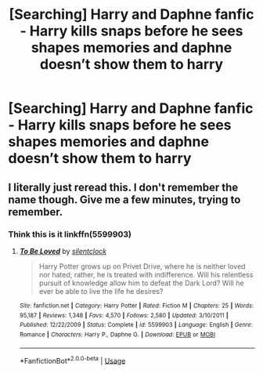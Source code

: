 #+TITLE: [Searching] Harry and Daphne fanfic - Harry kills snaps before he sees shapes memories and daphne doesn’t show them to harry

* [Searching] Harry and Daphne fanfic - Harry kills snaps before he sees shapes memories and daphne doesn’t show them to harry
:PROPERTIES:
:Author: ChampionOfChaos
:Score: 0
:DateUnix: 1548275613.0
:DateShort: 2019-Jan-24
:END:

** I literally just reread this. I don't remember the name though. Give me a few minutes, trying to remember.
:PROPERTIES:
:Author: Airman1991
:Score: 2
:DateUnix: 1548279696.0
:DateShort: 2019-Jan-24
:END:

*** Think this is it linkffn(5599903)
:PROPERTIES:
:Author: Airman1991
:Score: 2
:DateUnix: 1548280366.0
:DateShort: 2019-Jan-24
:END:

**** [[https://www.fanfiction.net/s/5599903/1/][*/To Be Loved/*]] by [[https://www.fanfiction.net/u/873257/silentclock][/silentclock/]]

#+begin_quote
  Harry Potter grows up on Privet Drive, where he is neither loved nor hated; rather, he is treated with indifference. Will his relentless pursuit of knowledge allow him to defeat the Dark Lord? Will he ever be able to live the life he desires?
#+end_quote

^{/Site/:} ^{fanfiction.net} ^{*|*} ^{/Category/:} ^{Harry} ^{Potter} ^{*|*} ^{/Rated/:} ^{Fiction} ^{M} ^{*|*} ^{/Chapters/:} ^{25} ^{*|*} ^{/Words/:} ^{95,187} ^{*|*} ^{/Reviews/:} ^{1,348} ^{*|*} ^{/Favs/:} ^{4,570} ^{*|*} ^{/Follows/:} ^{2,580} ^{*|*} ^{/Updated/:} ^{3/10/2011} ^{*|*} ^{/Published/:} ^{12/22/2009} ^{*|*} ^{/Status/:} ^{Complete} ^{*|*} ^{/id/:} ^{5599903} ^{*|*} ^{/Language/:} ^{English} ^{*|*} ^{/Genre/:} ^{Romance} ^{*|*} ^{/Characters/:} ^{Harry} ^{P.,} ^{Daphne} ^{G.} ^{*|*} ^{/Download/:} ^{[[http://www.ff2ebook.com/old/ffn-bot/index.php?id=5599903&source=ff&filetype=epub][EPUB]]} ^{or} ^{[[http://www.ff2ebook.com/old/ffn-bot/index.php?id=5599903&source=ff&filetype=mobi][MOBI]]}

--------------

*FanfictionBot*^{2.0.0-beta} | [[https://github.com/tusing/reddit-ffn-bot/wiki/Usage][Usage]]
:PROPERTIES:
:Author: FanfictionBot
:Score: 1
:DateUnix: 1548280375.0
:DateShort: 2019-Jan-24
:END:
